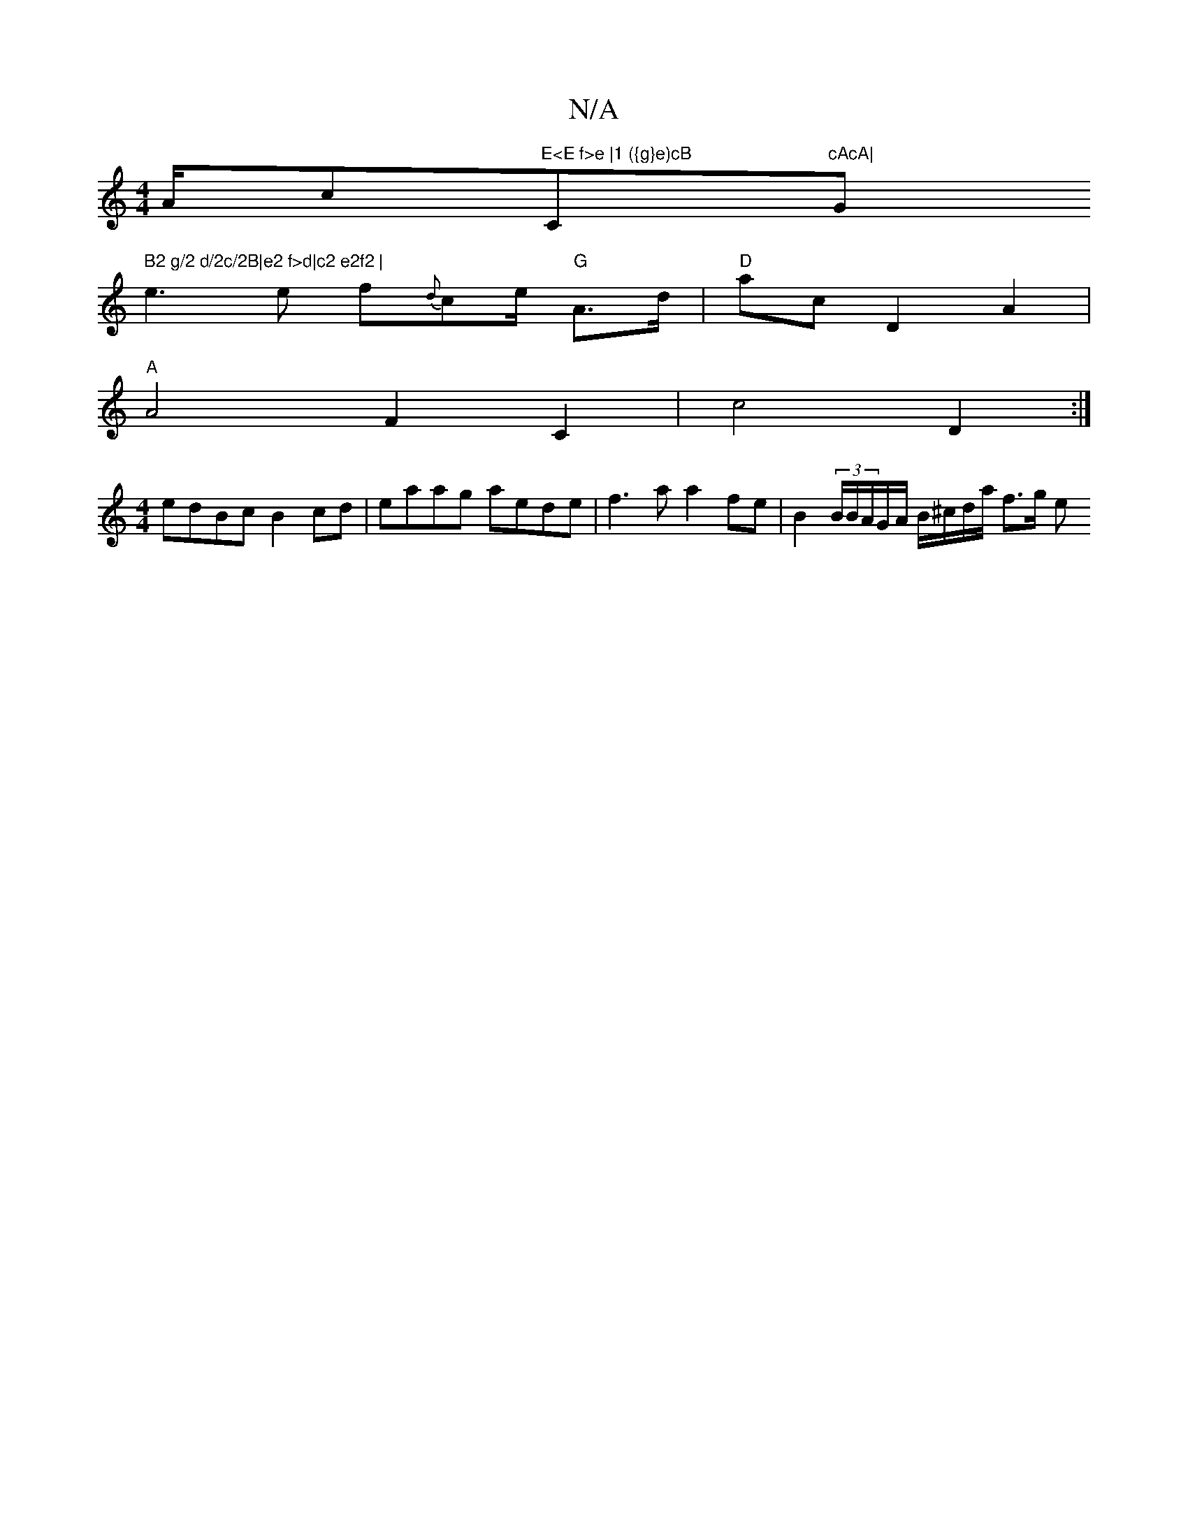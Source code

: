 X:1
T:N/A
M:4/4
R:N/A
K:Cmajor
A/c"E<E f>e |1 ({g}e)cB "C"cAcA|"G" B2 g/2 d/2c/2B|e2 f>d|c2 e2f2 |
e3e f{d}ce/2 "G"A>d | "D"ac D2 A2 |
"A" A4F2C2| c4 D2 :|
[M:4/4]edBc B2cd | eaag aede | f3 a a2 fe | B2 (3B/B/A/G/A/ B/^c/d/a/ f>g e